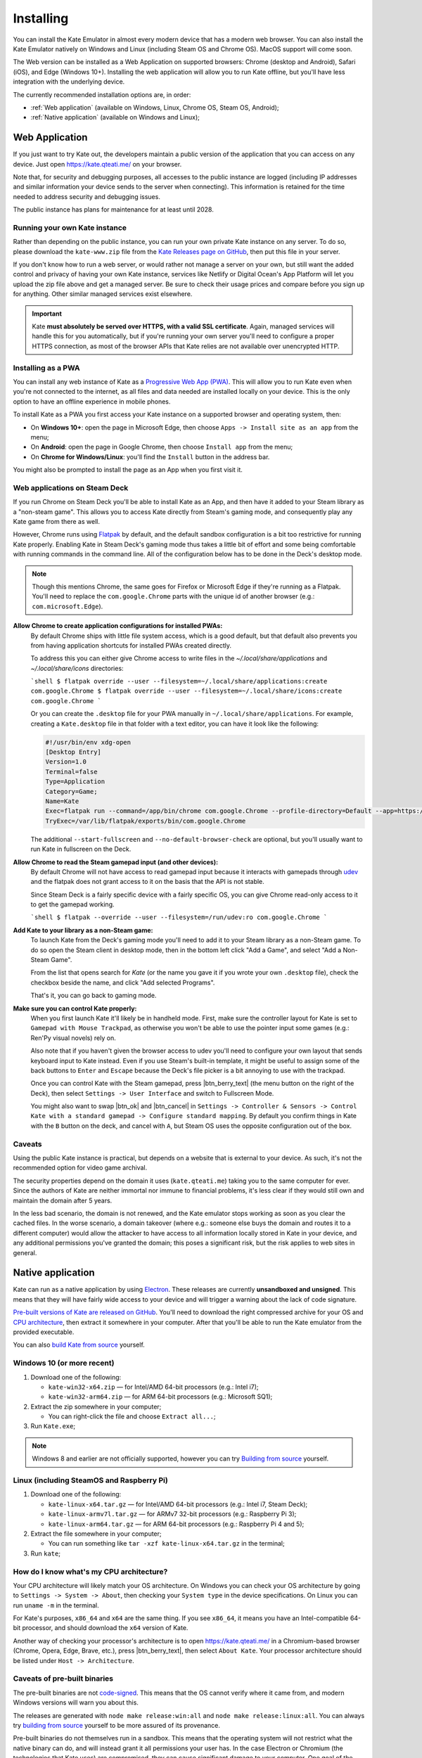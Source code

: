 Installing
==========

You can install the Kate Emulator in almost every modern device that has
a modern web browser. You can also install the Kate Emulator natively on
Windows and Linux (including Steam OS and Chrome OS). MacOS support will
come soon.

The Web version can be installed as a Web Application on supported
browsers: Chrome (desktop and Android), Safari (iOS), and Edge (Windows 10+).
Installing the web application will allow you to run Kate offline, but you'll
have less integration with the underlying device.

The currently recommended installation options are, in order:

* :ref:`Web application` (available on Windows, Linux, Chrome OS, Steam OS, Android);
* :ref:`Native application` (available on Windows and Linux);


.. _Web Application:

Web Application
---------------

If you just want to try Kate out, the developers maintain a public version
of the application that you can access on any device. Just open
https://kate.qteati.me/ on your browser.

Note that, for security and debugging purposes, all accesses to the public
instance are logged (including IP addresses and similar information your
device sends to the server when connecting). This information is retained
for the time needed to address security and debugging issues.

The public instance has plans for maintenance for at least until 2028.


Running your own Kate instance
""""""""""""""""""""""""""""""

Rather than depending on the public instance, you can run your own private
Kate instance on any server. To do so, please download the ``kate-www.zip``
file from the
`Kate Releases page on GitHub <https://github.com/qteatime/kate/releases>`_,
then put this file in your server.

If you don't know how to run a web server, or would rather not manage a
server on your own, but still want the added control and privacy of having
your own Kate instance, services like Netlify or Digital Ocean's App Platform
will let you upload the zip file above and get a managed server. Be sure to
check their usage prices and compare before you sign up for anything.
Other similar managed services exist elsewhere.

.. important::

   Kate **must absolutely be served over HTTPS, with a valid SSL certificate**.
   Again, managed services will handle this for you automatically,
   but if you're running your own server you'll need to configure a proper
   HTTPS connection, as most of the browser APIs that Kate relies are not
   available over unencrypted HTTP.


Installing as a PWA
"""""""""""""""""""

You can install any web instance of Kate as a
`Progressive Web App (PWA) <https://developer.mozilla.org/en-US/docs/Web/Progressive_web_apps>`_.
This will allow you to run Kate even when you're not connected to the internet,
as all files and data needed are installed locally on your device. This is
the only option to have an offline experience in mobile phones.

To install Kate as a PWA you first access your Kate instance on a supported
browser and operating system, then:

* On **Windows 10+**: open the page in Microsoft Edge, then choose 
  ``Apps -> Install site as an app`` from the menu;
* On **Android**: open the page in Google Chrome, then choose ``Install app``
  from the menu;
* On **Chrome for Windows/Linux**: you'll find the ``Install`` button in the
  address bar.

You might also be prompted to install the page as an App when you first visit it.

Web applications on Steam Deck
""""""""""""""""""""""""""""""

If you run Chrome on Steam Deck you'll be able to install Kate as an App, and
then have it added to your Steam library as a "non-steam game". This allows
you to access Kate directly from Steam's gaming mode, and consequently play
any Kate game from there as well.

However, Chrome runs using `Flatpak <https://flatpak.org/>`_ by default, and
the default sandbox configuration is a bit too restrictive for running Kate
properly. Enabling Kate in Steam Deck's gaming mode thus takes a little bit
of effort and some being comfortable with running commands in the command line.
All of the configuration below has to be done in the Deck's desktop mode.

.. note::
  
  Though this mentions Chrome, the same goes for Firefox or Microsoft Edge if
  they're running as a Flatpak. You'll need to replace the ``com.google.Chrome``
  parts with the unique id of another browser (e.g.: ``com.microsoft.Edge``).

**Allow Chrome to create application configurations for installed PWAs:**
  By default Chrome ships with little file system access, which is a good
  default, but that default also prevents you from having application
  shortcuts for installed PWAs created directly.

  To address this you can either give Chrome access to write files in the
  `~/.local/share/applications` and `~/.local/share/icons` directories:

  ```shell
  $ flatpak override --user --filesystem=~/.local/share/applications:create com.google.Chrome
  $ flatpak override --user --filesystem=~/.local/share/icons:create com.google.Chrome
  ```

  Or you can create the ``.desktop`` file for your PWA manually in
  ``~/.local/share/applications``. For example, creating a ``Kate.desktop``
  file in that folder with a text editor, you can have it look like the
  following:

  .. code-block::

    #!/usr/bin/env xdg-open
    [Desktop Entry]
    Version=1.0
    Terminal=false
    Type=Application
    Category=Game;
    Name=Kate
    Exec=flatpak run --command=/app/bin/chrome com.google.Chrome --profile-directory=Default --app=https://kate.qteati.me/ --start-fullscreen --no-default-browser-check
    TryExec=/var/lib/flatpak/exports/bin/com.google.Chrome

  The additional ``--start-fullscreen`` and ``--no-default-browser-check`` are
  optional, but you'll usually want to run Kate in fullscreen on the Deck.

**Allow Chrome to read the Steam gamepad input (and other devices):**
  By default Chrome will not have access to read gamepad input because it
  interacts with gamepads through `udev <https://en.wikipedia.org/wiki/Udev>`_
  and the flatpak does not grant access to it on the basis that the API is
  not stable.

  Since Steam Deck is a fairly specific device with a fairly specific OS,
  you can give Chrome read-only access to it to get the gamepad working.

  ```shell
  $ flatpak --override --user --filesystem=/run/udev:ro com.google.Chrome
  ```

**Add Kate to your library as a non-Steam game:**
  To launch Kate from the Deck's gaming mode you'll need to add it to your
  Steam library as a non-Steam game. To do so open the Steam client in
  desktop mode, then in the bottom left click "Add a Game", and select
  "Add a Non-Steam Game".

  From the list that opens search for `Kate` (or the name you gave it if
  you wrote your own ``.desktop`` file), check the checkbox beside the name,
  and click "Add selected Programs".

  That's it, you can go back to gaming mode.

**Make sure you can control Kate properly:**
  When you first launch Kate it'll likely be in handheld mode. First, make
  sure the controller layout for Kate is set to ``Gamepad with Mouse Trackpad``,
  as otherwise you won't be able to use the pointer input some games
  (e.g.: Ren'Py visual novels) rely on.

  Also note that if you haven't given the browser access to udev you'll need
  to configure your own layout that sends keyboard input to Kate instead.
  Even if you use Steam's built-in template, it might be useful to assign
  some of the back buttons to ``Enter`` and ``Escape`` because the Deck's
  file picker is a bit annoying to use with the trackpad.

  Once you can control Kate with the Steam gamepad, press |btn_berry_text|
  (the menu button on the right of the Deck), then select
  ``Settings -> User Interface`` and switch to Fullscreen Mode.

  You might also want to swap |btn_ok| and |btn_cancel| in
  ``Settings -> Controller & Sensors -> Control Kate with a standard gamepad ->
  Configure standard mapping``. By default you confirm things in Kate with
  the ``B`` button on the deck, and cancel with ``A``, but Steam OS uses the
  opposite configuration out of the box.


Caveats
"""""""

Using the public Kate instance is practical, but depends on a website that
is external to your device. As such, it's not the recommended option for
video game archival.

The security properties depend on the domain it uses (``kate.qteati.me``)
taking you to the same computer for ever. Since the authors of Kate are
neither immortal nor immune to financial problems, it's less clear if they
would still own and maintain the domain after 5 years.

In the less bad scenario, the domain is not renewed, and the Kate emulator
stops working as soon as you clear the cached files. In the worse scenario,
a domain takeover (where e.g.: someone else buys the domain and routes it
to a different computer) would allow the attacker to have access to all
information locally stored in Kate in your device, and any additional
permissions you've granted the domain; this poses a significant risk,
but the risk applies to web sites in general.


.. _Native application:

Native application
------------------

Kate can run as a native application by using
`Electron <https://www.electronjs.org/>`_. These releases are currently
**unsandboxed and unsigned**. This means that they will have fairly wide
access to your device and will trigger a warning about the lack of code
signature.

`Pre-built versions of Kate are released on GitHub`_. You'll
need to download the right compressed archive for your OS and
`CPU architecture`_, then extract it somewhere in your computer. After that
you'll be able to run the Kate emulator from the provided executable.

You can also `build Kate from source`_ yourself.

.. _Pre-built versions of Kate are released on GitHub: https://github.com/qteatime/kate/releases


Windows 10 (or more recent)
"""""""""""""""""""""""""""

1. Download one of the following:

   - ``kate-win32-x64.zip`` — for Intel/AMD 64-bit processors (e.g.: Intel i7);
   - ``kate-win32-arm64.zip`` — for ARM 64-bit processors (e.g.: Microsoft SQ1);

2. Extract the zip somewhere in your computer;

   - You can right-click the file and choose ``Extract all...``;

3. Run ``Kate.exe``;

.. note::

   Windows 8 and earlier are not officially supported, however you can try
   `Building from source`_ yourself.


Linux (including SteamOS and Raspberry Pi)
""""""""""""""""""""""""""""""""""""""""""

1. Download one of the following:

   - ``kate-linux-x64.tar.gz`` — for Intel/AMD 64-bit processors (e.g.: Intel i7, Steam Deck);
   - ``kate-linux-armv7l.tar.gz`` — for ARMv7 32-bit processors (e.g.: Raspberry Pi 3);
   - ``kate-linux-arm64.tar.gz`` — for ARM 64-bit processors (e.g.: Raspberry Pi 4 and 5);

2. Extract the file somewhere in your computer;

   - You can run something like ``tar -xzf kate-linux-x64.tar.gz`` in the terminal;

3. Run ``kate``;


.. _CPU architecture:

How do I know what's my CPU architecture?
"""""""""""""""""""""""""""""""""""""""""

Your CPU architecture will likely match your OS architecture. On Windows
you can check your OS architecture by going to ``Settings -> System -> About``,
then checking your ``System type`` in the device specifications. On Linux you
can run ``uname -m`` in the terminal.

For Kate's purposes, ``x86_64`` and ``x64`` are the same thing. If you see
``x86_64``, it means you have an Intel-compatible 64-bit processor, and should
download the ``x64`` version of Kate.

Another way of checking your processor's architecture is to open
https://kate.qteati.me/ in a Chromium-based browser (Chrome, Opera, Edge,
Brave, etc.), press |btn_berry_text|, then select ``About Kate``.
Your processor architecture should be listed under ``Host -> Architecture``.


.. _pre-built caveats:

Caveats of pre-built binaries
"""""""""""""""""""""""""""""

The pre-built binaries are not `code-signed`_. This means that the OS cannot
verify where it came from, and modern Windows versions will warn you about
this.

The releases are generated with ``node make release:win:all`` and
``node make release:linux:all``. You can always try `building from source`_
yourself to be more assured of its provenance.

Pre-built binaries do not themselves run in a sandbox. This means that the
operating system will not restrict what the native binary can do, and will
instead grant it all permissions your user has. In the case Electron or
Chromium (the technologies that Kate uses) are compromised, they can cause
significant damage to your computer. One goal of the stable release is to have
the OS sandbox the whole native binary to avoid this, but we're not there yet.

Kate itself and all cartridges are sandboxed using `Chromium's sandbox`_,
so in the event that Kate is compromised, or you run a malicious cartridge,
there is likely little damage they can do to your computer.

.. _code-signed: https://en.wikipedia.org/wiki/Code_signing
.. _chromium's sandbox: https://chromium.googlesource.com/chromium/src/+/HEAD/docs/design/sandbox.md


.. _build kate from source:
.. _building from source:

Building from source
""""""""""""""""""""

Building Kate from source allows you to audit the code and have more
assurance about the provenance of all its components. To compile Kate
you'll need to have `Node.js 18 or more recent`_ installed.

.. _node.js 18 or more recent: https://nodejs.org/en


Bootstrapping
'''''''''''''

Before you can build Kate you'll need to prepare your environment and
download the applications it depends on to build. This can be done
automatically by running the included bootstrap script:

.. code-block:: shell

   $ node support/bootstrap.js --npm-install --download-electron --unzip-electron --build

You'll need ``Extract-Archive`` on Windows' PowerShell, or ``unzip`` on
MacOS/Linux for this to work.

To bootstrap manually, you'll need the ``glob`` and ``typescript`` packages
for Node.js, and you'll need Electron 26.3.0. You can download the right
``electron-*.zip`` for your OS/architecture from the
`Electron releases page`_, then extract it to the ``electron/`` directory.

.. _Electron releases page: https://github.com/electron/electron/releases/tag/v26.3.0

Note that some sub-packages also have dependencies that need to be installed.
See the ``dependencies`` task in ``make.js`` for what to do if you want to
avoid any network requests.


Building Kate
'''''''''''''

After setting up, you can run ``node make all`` to build all Kate components:

.. code-block:: shell

   $ node make all

This will give you a working Kate emulator. You can try it by either running
``node make desktop:run`` (to run it as an Electron app), or starting a
server on the ``www/`` folder and pointing a modern browser there.

You should see a screen similar to the screenshot below. Download the
``example-cartridges.zip`` file from the `Kate releases page`_, extract it,
then drag-and-drop any of the ``.kart`` files over the console to install.
Open the cartridge to check if you can play cartridges correctly.

.. _kate releases page: https://github.com/qteatime/kate/releases

Generating native builds
''''''''''''''''''''''''

Under Windows you can run the following to generate a Kate release:

.. code-block:: shell

   $ node make release:win:x64

Under Linux you can run the following to generate a Kate release:

.. code-block:: shell

   $ node make release:linux:x64

Both of these will download Electron from the `Electron releases page`_ on
GitHub. If you'd rather do that manually, either download the zip file or
compile Electron from source yourself, then place the zip in the ``.cache``
folder, with the same name as the one in the releases page.


Caveats
'''''''

The same caveats as with the :ref:`pre-built binaries <pre-built caveats>`
applies. Electron in itself is unsandboxed, only the Kate kernel and
cartridge processes run inside of a sandbox.


Compatibility matrix
--------------------

Web version
"""""""""""

We aim to support the latest version of all mainstream browsers. The
web version of Kate has been tested and runs on the following browsers:

+--------------------+-------------------+----------------------------------+
| Browser            | Version supported | Device/OS tested                 |
+====================+===================+==================================+
| Microsoft Edge     | 110+              | Windows 10 x64, Windows 11 x64   |
+--------------------+-------------------+----------------------------------+
| Google Chrome      | 110+              | Windows 11 x64, Ubuntu 20.04 x64 |
+--------------------+-------------------+----------------------------------+
| Firefox            | 110+              | Windows 11 x64                   |
+--------------------+-------------------+----------------------------------+
| Opera              | 96+               | Windows 11 x64                   |
+--------------------+-------------------+----------------------------------+
| Chrome for Android | 108+              | Android 9, Android 13            |
+--------------------+-------------------+----------------------------------+

Safari on iOS is not currently supported, and Safari on MacOS is not currently
tested. Once the missing features are implemented in Safari, these will be
added to the table above as well.

Installing the web app works in the following device/OSs:

* **Android**: only with Chrome for Android;
* **Windows 10+**: only with Microsoft Edge;
* **Chrome (Desktop)**: supported on Windows and Linux;


Native version
""""""""""""""

The native version works on Windows 10+ (x64 and ARM64 architectures),
and on Linux (x64, ARM64, and ARMv7L). It should work on MacOS (x64 and ARM64)
as well, but it's not tested and there are no pre-built binaries provided
yet for it.

Testing of the native version has been done on the following operating systems:

* Windows:

  * Windows 10 (x64);
  * Windows 11 (x64);

* Linux:

  * Ubuntu 20.04 (x64);
  * Raspbery Pi OS (based on Debian 11) (ARMv7L, ARM64);

Pre-built binaries do not work on Windows 8 and earlier because Google has
stopped supporting those versions in Chromium.